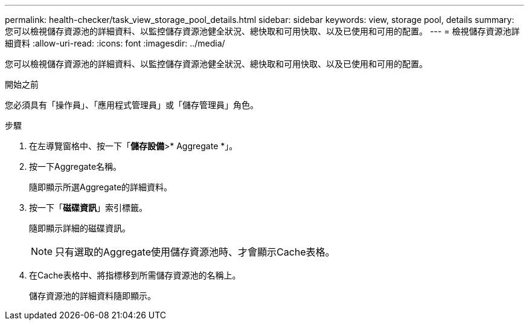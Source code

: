 ---
permalink: health-checker/task_view_storage_pool_details.html 
sidebar: sidebar 
keywords: view, storage pool, details 
summary: 您可以檢視儲存資源池的詳細資料、以監控儲存資源池健全狀況、總快取和可用快取、以及已使用和可用的配置。 
---
= 檢視儲存資源池詳細資料
:allow-uri-read: 
:icons: font
:imagesdir: ../media/


[role="lead"]
您可以檢視儲存資源池的詳細資料、以監控儲存資源池健全狀況、總快取和可用快取、以及已使用和可用的配置。

.開始之前
您必須具有「操作員」、「應用程式管理員」或「儲存管理員」角色。

.步驟
. 在左導覽窗格中、按一下「*儲存設備*>* Aggregate *」。
. 按一下Aggregate名稱。
+
隨即顯示所選Aggregate的詳細資料。

. 按一下「*磁碟資訊*」索引標籤。
+
隨即顯示詳細的磁碟資訊。

+
[NOTE]
====
只有選取的Aggregate使用儲存資源池時、才會顯示Cache表格。

====
. 在Cache表格中、將指標移到所需儲存資源池的名稱上。
+
儲存資源池的詳細資料隨即顯示。


